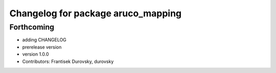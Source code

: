 ^^^^^^^^^^^^^^^^^^^^^^^^^^^^^^^^^^^
Changelog for package aruco_mapping
^^^^^^^^^^^^^^^^^^^^^^^^^^^^^^^^^^^

Forthcoming
-----------
* adding CHANGELOG
* prerelease version
* version 1.0.0
* Contributors: Frantisek Durovsky, durovsky
